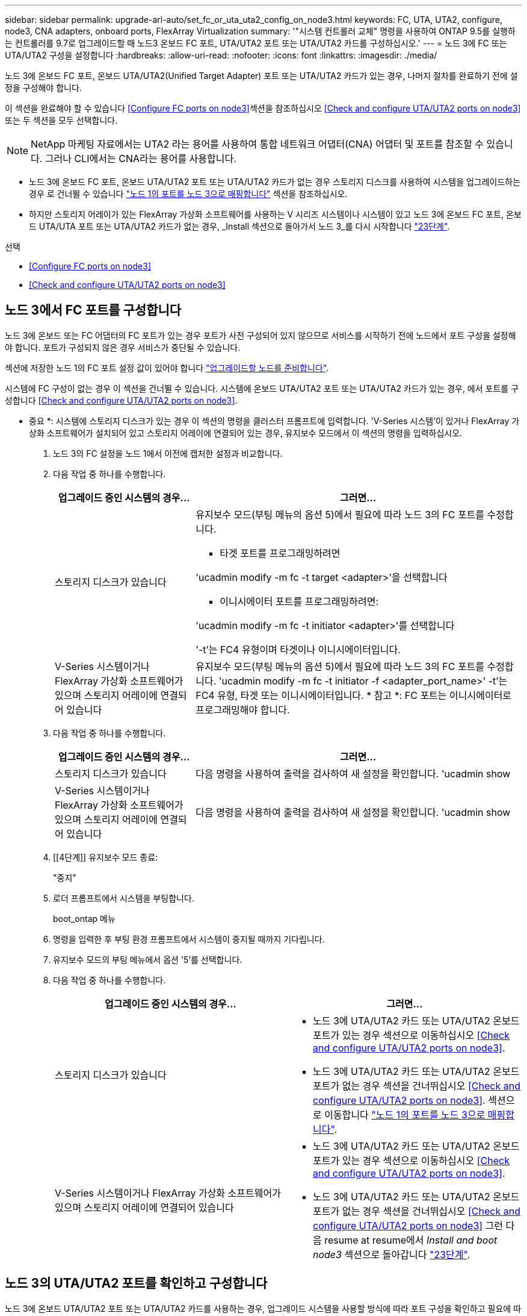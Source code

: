 ---
sidebar: sidebar 
permalink: upgrade-arl-auto/set_fc_or_uta_uta2_config_on_node3.html 
keywords: FC, UTA, UTA2, configure, node3, CNA adapters, onboard ports, FlexArray Virtualization 
summary: '"시스템 컨트롤러 교체" 명령을 사용하여 ONTAP 9.5를 실행하는 컨트롤러를 9.7로 업그레이드할 때 노드3 온보드 FC 포트, UTA/UTA2 포트 또는 UTA/UTA2 카드를 구성하십시오.' 
---
= 노드 3에 FC 또는 UTA/UTA2 구성을 설정합니다
:hardbreaks:
:allow-uri-read: 
:nofooter: 
:icons: font
:linkattrs: 
:imagesdir: ./media/


[role="lead"]
노드 3에 온보드 FC 포트, 온보드 UTA/UTA2(Unified Target Adapter) 포트 또는 UTA/UTA2 카드가 있는 경우, 나머지 절차를 완료하기 전에 설정을 구성해야 합니다.

이 섹션을 완료해야 할 수 있습니다 <<Configure FC ports on node3>>섹션을 참조하십시오 <<Check and configure UTA/UTA2 ports on node3>>또는 두 섹션을 모두 선택합니다.


NOTE: NetApp 마케팅 자료에서는 UTA2 라는 용어를 사용하여 통합 네트워크 어댑터(CNA) 어댑터 및 포트를 참조할 수 있습니다. 그러나 CLI에서는 CNA라는 용어를 사용합니다.

* 노드 3에 온보드 FC 포트, 온보드 UTA/UTA2 포트 또는 UTA/UTA2 카드가 없는 경우 스토리지 디스크를 사용하여 시스템을 업그레이드하는 경우 로 건너뛸 수 있습니다 link:map_ports_node1_node3.html["노드 1의 포트를 노드 3으로 매핑합니다"] 섹션을 참조하십시오.
* 하지만 스토리지 어레이가 있는 FlexArray 가상화 소프트웨어를 사용하는 V 시리즈 시스템이나 시스템이 있고 노드 3에 온보드 FC 포트, 온보드 UTA/UTA 포트 또는 UTA/UTA2 카드가 없는 경우, _Install 섹션으로 돌아가서 노드 3_를 다시 시작합니다 link:install_boot_node3.html#step23["23단계"].


.선택
* <<Configure FC ports on node3>>
* <<Check and configure UTA/UTA2 ports on node3>>




== 노드 3에서 FC 포트를 구성합니다

노드 3에 온보드 또는 FC 어댑터의 FC 포트가 있는 경우 포트가 사전 구성되어 있지 않으므로 서비스를 시작하기 전에 노드에서 포트 구성을 설정해야 합니다. 포트가 구성되지 않은 경우 서비스가 중단될 수 있습니다.

섹션에 저장한 노드 1의 FC 포트 설정 값이 있어야 합니다 link:prepare_nodes_for_upgrade.html["업그레이드할 노드를 준비합니다"].

시스템에 FC 구성이 없는 경우 이 섹션을 건너뛸 수 있습니다. 시스템에 온보드 UTA/UTA2 포트 또는 UTA/UTA2 카드가 있는 경우, 에서 포트를 구성합니다 <<Check and configure UTA/UTA2 ports on node3>>.

* 중요 *: 시스템에 스토리지 디스크가 있는 경우 이 섹션의 명령을 클러스터 프롬프트에 입력합니다. 'V-Series 시스템'이 있거나 FlexArray 가상화 소프트웨어가 설치되어 있고 스토리지 어레이에 연결되어 있는 경우, 유지보수 모드에서 이 섹션의 명령을 입력하십시오.

. [[step1]]노드 3의 FC 설정을 노드 1에서 이전에 캡처한 설정과 비교합니다.
. [[step2]] 다음 작업 중 하나를 수행합니다.
+
[cols="30,70"]
|===
| 업그레이드 중인 시스템의 경우... | 그러면... 


| 스토리지 디스크가 있습니다  a| 
유지보수 모드(부팅 메뉴의 옵션 5)에서 필요에 따라 노드 3의 FC 포트를 수정합니다.

** 타겟 포트를 프로그래밍하려면


'ucadmin modify -m fc -t target <adapter>'을 선택합니다

** 이니시에이터 포트를 프로그래밍하려면:


'ucadmin modify -m fc -t initiator <adapter>'를 선택합니다

'-t'는 FC4 유형이며 타겟이나 이니시에이터입니다.



| V-Series 시스템이거나 FlexArray 가상화 소프트웨어가 있으며 스토리지 어레이에 연결되어 있습니다 | 유지보수 모드(부팅 메뉴의 옵션 5)에서 필요에 따라 노드 3의 FC 포트를 수정합니다. 'ucadmin modify -m fc -t initiator -f <adapter_port_name>' -t'는 FC4 유형, 타겟 또는 이니시에이터입니다. * 참고 *: FC 포트는 이니시에이터로 프로그래밍해야 합니다. 
|===
. [[step3]] 다음 작업 중 하나를 수행합니다.
+
[cols="30,70"]
|===
| 업그레이드 중인 시스템의 경우... | 그러면... 


| 스토리지 디스크가 있습니다 | 다음 명령을 사용하여 출력을 검사하여 새 설정을 확인합니다. 'ucadmin show 


| V-Series 시스템이거나 FlexArray 가상화 소프트웨어가 있으며 스토리지 어레이에 연결되어 있습니다 | 다음 명령을 사용하여 출력을 검사하여 새 설정을 확인합니다. 'ucadmin show 
|===
. [[4단계]] 유지보수 모드 종료:
+
"중지"

. 로더 프롬프트에서 시스템을 부팅합니다.
+
boot_ontap 메뉴

. [[step6]] 명령을 입력한 후 부팅 환경 프롬프트에서 시스템이 중지될 때까지 기다립니다.
. 유지보수 모드의 부팅 메뉴에서 옵션 '5'를 선택합니다.


. [[auto_check3_step8]]다음 작업 중 하나를 수행합니다.
+
|===
| 업그레이드 중인 시스템의 경우... | 그러면... 


| 스토리지 디스크가 있습니다  a| 
** 노드 3에 UTA/UTA2 카드 또는 UTA/UTA2 온보드 포트가 있는 경우 섹션으로 이동하십시오 <<Check and configure UTA/UTA2 ports on node3>>.
** 노드 3에 UTA/UTA2 카드 또는 UTA/UTA2 온보드 포트가 없는 경우 섹션을 건너뛰십시오 <<Check and configure UTA/UTA2 ports on node3>>. 섹션으로 이동합니다 link:map_ports_node1_node3.html["노드 1의 포트를 노드 3으로 매핑합니다"].




| V-Series 시스템이거나 FlexArray 가상화 소프트웨어가 있으며 스토리지 어레이에 연결되어 있습니다  a| 
** 노드 3에 UTA/UTA2 카드 또는 UTA/UTA2 온보드 포트가 있는 경우 섹션으로 이동하십시오 <<Check and configure UTA/UTA2 ports on node3>>.
** 노드 3에 UTA/UTA2 카드 또는 UTA/UTA2 온보드 포트가 없는 경우 섹션을 건너뛰십시오 <<Check and configure UTA/UTA2 ports on node3>> 그런 다음 resume at resume에서 _Install and boot node3_ 섹션으로 돌아갑니다 link:install_boot_node3.html#step23["23단계"].


|===




== 노드 3의 UTA/UTA2 포트를 확인하고 구성합니다

노드 3에 온보드 UTA/UTA2 포트 또는 UTA/UTA2 카드를 사용하는 경우, 업그레이드 시스템을 사용할 방식에 따라 포트 구성을 확인하고 필요에 따라 포트를 다시 구성해야 합니다.

UTA/UTA2 포트에 알맞은 SFP+ 모듈이 있어야 합니다.

FC에 UTA/UTA2(Unified Target Adapter) 포트를 사용하려면 먼저 포트 구성 방법을 확인해야 합니다.


NOTE: NetApp 마케팅 자료에서는 UTA2 용어를 사용하여 CNA 어댑터 및 포트를 참조할 수 있습니다. 그러나 CLI에서는 CNA라는 용어를 사용합니다.

'ucadmin show' 명령을 사용하여 현재 포트 구성을 확인할 수 있습니다.

....
*> ucadmin show
         Current  Current    Pending   Pending      Admin
Adapter  Mode     Type       Mode      Type         Status
-------  -------  -------    --------  ----------   --------
0e      fc        target     -         initiator    offline
0f      fc        target     -         initiator    offline
0g      fc        target     -         initiator    offline
0h      fc        target     -         initiator    offline
1a      fc        target     -         -            online
1b      fc        target     -         -            online
6 entries were displayed.
....
UTA/UTA2 포트를 네이티브 FC 모드 또는 UTA/UTA2 모드로 구성할 수 있습니다. FC 모드는 FC 이니시에이터 및 FC 타겟을 지원하며, UTA/UTA2 모드는 동일한 10GbE SFP+ 인터페이스를 공유하는 NIC 및 FCoE 트래픽을 동시에 허용할 수 있으며 FC 타겟을 지원합니다.

UTA/UTA2 포트는 어댑터 또는 컨트롤러에서 찾을 수 있으며 다음과 같은 구성을 가지고 있지만 노드 3의 UTA/UTA2 포트 구성을 확인하고 필요에 따라 변경해야 합니다.

* 컨트롤러를 주문할 때 주문한 UTA/UTA2 카드는 사용자가 요청하는 Personality를 요청하기 위해 배송 전에 구성되었습니다.
* 컨트롤러와 별도로 주문한 UTA/UTA2 카드는 기본 FC 대상 퍼스낼리티로 제공됩니다.
* 새 컨트롤러의 온보드 UTA/UTA2 포트는 배송 전에 사용자가 요청하는 Personality를 사용하도록 구성되었습니다.
+

WARNING: * 주의 *: 시스템에 스토리지 디스크가 있는 경우, 유지보수 모드로 들어가라는 지시가 없는 한 클러스터 프롬프트에서 이 섹션에 있는 명령을 입력합니다. V-Series 시스템이 있거나 FlexArray 가상화 소프트웨어가 있고 스토리지 어레이에 연결되어 있는 경우, 유지 관리 모드 프롬프트에서 이 섹션에 명령을 입력합니다. UTA/UTA2 포트를 구성하려면 유지보수 모드여야 합니다.



.단계
. [[step1]] 노드 3에서 다음 명령을 입력하여 포트가 현재 어떻게 구성되어 있는지 확인합니다.
+
[cols="30,70"]
|===
| 시스템이... | 그러면... 


| 스토리지 디스크가 있습니다 | 별도의 조치가 필요 없습니다. 


| V-Series 시스템이거나 FlexArray 가상화 소프트웨어가 있으며 스토리지 어레이에 연결되어 있습니다 | 'ucadmin 쇼' 
|===
+
다음 예와 유사한 출력이 표시됩니다.

+
....
*> ucadmin show
         Current  Current     Pending   Pending    Admin
Adapter  Mode     Type        Mode      Type       Status
-------  -------  ---------   -------   --------   ---------
0e      fc        initiator   -         -          online
0f      fc        initiator   -         -          online
0g      cna       target      -         -          online
0h      cna       target      -         -          online
0e      fc        initiator   -         -          online
0f      fc        initiator   -         -          online
0g      cna       target      -         -          online
0h      cna       target      -         -          online
*>
....
. [[step2]] 현재 SFP+ 모듈이 원하는 용과 일치하지 않으면 올바른 SFP+ 모듈로 교체하십시오.
+
올바른 SFP+ 모듈을 얻으려면 NetApp 담당자에게 문의하십시오.

. [[step3]]ucadmin show 명령의 출력을 확인하여 UTA/UTA2 포트가 원하는 특성을 갖고 있는지 확인합니다.
. [[4단계]] 다음 작업 중 하나를 수행합니다.
+
[cols="30,70"]
|===
| UTA/UTA2 포트... | 그러면... 


| 원하는 개성을 표현하지 마십시오 | 로 이동합니다 <<auto_check3_step5,5단계>>. 


| 원하는 개성을 갖고 싶어하세요 | 단계 5에서 단계 12까지 건너뛰고 로 이동합니다 <<auto_check3_step13,13단계>>. 
|===
. [[auto_check3_step5]]다음 작업 중 하나를 수행합니다.
+
[cols="30,70"]
|===
| 구성 중인 경우... | 그러면... 


| UTA/UTA2 카드 포트 | 로 이동합니다 <<auto_check3_step7,7단계>> 


| 온보드 UTA/UTA2 포트 | 7단계를 건너뛰고 로 이동합니다 <<auto_check3_step8,8단계>>. 
|===
. [[step6]] 어댑터가 이니시에이터 모드에 있고 UTA/UTA2 포트가 온라인 상태인 경우 UTA/UTA2 포트를 오프라인으로 전환합니다.
+
'스토리지 비활성화 어댑터 <adapter_name>'

+
대상 모드의 어댑터는 유지 관리 모드에서 자동으로 오프라인 상태가 됩니다.

. [[auto_check3_step7]] 현재 구성이 원하는 용과 일치하지 않으면 필요에 따라 구성을 변경합니다.
+
''ucadmin modify -m fc|CNA-t initiator|target<adapter_name>'

+
** m은 성격 모드, 즉 fc, CNA.
** t는 FC4형, target 또는 initiator입니다.
+

NOTE: 테이프 드라이브, FlexArray 가상화 시스템 및 MetroCluster 구성에 FC Initiator를 사용해야 합니다. SAN 클라이언트에 FC 타겟을 사용해야 합니다.



. [[auto_check3_step8]] 설정을 확인합니다.
+
'ucadmin 쇼'

. [[9단계]] 설정을 확인합니다.
+
[cols="30,70"]
|===
| 시스템이... | 그러면... 


| 스토리지 디스크가 있습니다 | 'ucadmin 쇼' 


| V-Series 시스템이거나 FlexArray 가상화 소프트웨어가 있으며 스토리지 어레이에 연결되어 있습니다 | 'ucadmin 쇼' 
|===
+
다음 예제의 출력은 어댑터 "1b"의 FC4 유형이 "이니시에이터"로 변경되고 어댑터 "2a"와 "2b"의 모드가 "CNA"로 변경되었음을 보여줍니다.

+
....
*> ucadmin show
         Current    Current     Pending  Pending     Admin
Adapter  Mode       Type        Mode     Type        Status
-------  --------   ----------  -------  --------    --------
1a       fc         initiator   -        -           online
1b       fc         target      -        initiator   online
2a       fc         target      cna      -           online
2b       fc         target      cna      -           online
*>
....
. [[10단계]] 각 포트에 대해 다음 명령 중 하나를 한 번 입력하여 대상 포트를 온라인으로 전환합니다.
+
[cols="30,70"]
|===
| 시스템이... | 그러면... 


| 스토리지 디스크가 있습니다 | 'network fcp adapter modify -node <node_name> - adapter <adapter_name> - state up' 


| V-Series 시스템이거나 FlexArray 가상화 소프트웨어가 있으며 스토리지 어레이에 연결되어 있습니다 | 'fcp config <adapter_name> up' 
|===
. [[step11]] 포트에 케이블을 연결합니다.


. [[auto_check3_step12]]다음 작업 중 하나를 수행합니다.


[cols="35,65"]
|===
| 시스템이... | 그러면... 


| 스토리지 디스크가 있습니다 | 로 이동합니다 link:map_ports_node1_node3.html["노드 1의 포트를 노드 3으로 매핑합니다"] 


| V-시리즈 시스템이거나 FlexArray 가상화 소프트웨어가 있으며 스토리지 어레이에 연결되어 있습니다 | 에서 _Install 및 boot node3_로 돌아가서 섹션을 다시 시작합니다 link:install_boot_node3.html#step23["23단계"]. 
|===
. [[auto_check3_step13]]유지보수 모드 종료:
+
"중지"

. [[pep14]]boot_ONTAP 메뉴를 실행하여 부팅 메뉴로 노드를 부팅합니다. A800으로 업그레이드할 경우 으로 이동하십시오 <<auto_check3_step23,23단계>>.


. [[auto9597_check_node3_step15]]노드 3에서 부팅 메뉴로 이동하여 22/7을 사용하여 숨겨진 옵션인 boot_after_controller_replacement를 선택합니다. 다음 예에 따라 프롬프트에 node1을 입력하여 node3에 노드 1의 디스크를 재할당합니다.
+
[listing]
----
LOADER-A> boot_ontap menu
...
*******************************
*                             *
* Press Ctrl-C for Boot Menu. *
*                             *
*******************************
.
.
Please choose one of the following:
(1) Normal Boot.
(2) Boot without /etc/rc.
(3) Change password.
(4) Clean configuration and initialize all disks.
(5) Maintenance mode boot.
(6) Update flash from backup config.
(7) Install new software first.
(8) Reboot node.
(9) Configure Advanced Drive Partitioning.
Selection (1-9)? 22/7
.
.
(boot_after_controller_replacement)   Boot after controller upgrade
(9a)                                  Unpartition all disks and remove their ownership information.
(9b)                                  Clean configuration and initialize node with partitioned disks.
(9c)                                  Clean configuration and initialize node with whole disks.
(9d)                                  Reboot the node.
(9e)                                  Return to main boot menu.

Please choose one of the following:

(1) Normal Boot.
(2) Boot without /etc/rc.
(3) Change password.
(4) Clean configuration and initialize all disks.
(5) Maintenance mode boot.
(6) Update flash from backup config.
(7) Install new software first.
(8) Reboot node.
(9) Configure Advanced Drive Partitioning.
Selection (1-9)? boot_after_controller_replacement
.
This will replace all flash-based configuration with the last backup to
disks. Are you sure you want to continue?: yes
.
.
Controller Replacement: Provide name of the node you would like to replace: <name of the node being replaced>
.
.
Changing sysid of node <node being replaced> disks.
Fetched sanown old_owner_sysid = 536953334 and calculated old sys id = 536953334
Partner sysid = 4294967295, owner sysid = 536953334
.
.
.
Terminated
<node reboots>
.
.
System rebooting...
.
Restoring env file from boot media...
copy_env_file:scenario = head upgrade
Successfully restored env file from boot media...
.
.
System rebooting...
.
.
.
WARNING: System ID mismatch. This usually occurs when replacing a boot device or NVRAM cards!
Override system ID? {y|n} y
Login:
...
----
. 디스크를 찾을 수 없다는 메시지와 함께 시스템이 재부팅 루프에 들어갈 경우, 이는 포트가 타겟 모드로 다시 재설정되었기 때문에 디스크를 볼 수 없기 때문입니다. 를 계속 진행합니다 <<auto_check3_step17,17단계>> 를 선택합니다 <<auto_check3_step22,22단계>> 를 눌러 이 문제를 해결합니다.
. [[auto_check3_step17]]자동 부팅 중에 'loader>' 프롬프트에서 노드를 중지하려면 'Ctrl-C'를 누릅니다.
. [[step18]] 로더 프롬프트에서 유지보수 모드로 전환합니다.
+
boot_ONTAP maint를 선택합니다

. [[19단계]] 유지보수 모드에서 현재 타겟 모드에 있는 이전에 설정된 이니시에이터 포트를 모두 표시합니다.
+
'ucadmin 쇼'

+
포트를 다시 이니시에이터 모드로 변경합니다.

+
'ucadmin modify -m fc -t initiator -f <adapter name>'

. [[step20]] 포트가 이니시에이터 모드로 변경되었는지 확인합니다.
+
'ucadmin 쇼'

. [[step21]]유지보수 모드 종료:
+
"중지"

. [[auto_check3_step22]] 로더 프롬프트 부팅 시:
+
부트 ONTAP

+
이제 부팅 시 노드에서 이전에 할당되었으며 예상대로 부팅할 수 있는 모든 디스크를 감지할 수 있습니다.

. [[auto_check3_step23] 외부 디스크가 있는 시스템에서 내부 및 외부 디스크를 지원하는 시스템(예: AFF A800 시스템)으로 업그레이드하는 경우 node1 애그리게이트를 루트 애그리게이트로 설정하여 node3이 node1의 루트 애그리게이트에서 부팅되는지 확인하십시오. 루트 애그리게이트를 설정하려면 부팅 메뉴로 이동하여 옵션 '5'를 선택하여 유지보수 모드로 전환하십시오.
+

CAUTION: * 표시된 정확한 순서대로 다음 하위 단계를 수행해야 합니다. 그렇지 않으면 운영 중단이나 데이터 손실이 발생할 수 있습니다. *

+
다음 절차에서는 노드 3이 노드 1의 루트 애그리게이트에서 부팅되도록 설정합니다.

+
.. 유지보수 모드로 전환:
+
boot_ONTAP maint를 선택합니다

.. 노드 1 애그리게이트에 대한 RAID, plex 및 체크섬 정보를 확인합니다.
+
'gagr status-r'입니다

.. node1 애그리게이트의 상태를 확인합니다.
+
'기정 상태'입니다

.. 필요한 경우 node1 애그리게이트를 온라인 상태로 전환합니다.
+
'aggr_online root_aggr_from_<node1>'

.. 노드 3이 원래 루트 애그리게이트로부터 부팅하지 않도록 합니다.
+
'<root_aggr_on_node3> 오프라인 집계'

.. 노드 1의 루트 애그리게이트를 노드 3의 새 루트 애그리게이트로 설정합니다.
+
'aggr options aggr_from_<node1> root'

.. 노드 3의 루트 애그리게이트가 오프라인 상태이고 노드 1에서 가져온 디스크의 루트 애그리게이트가 온라인 상태이고 루트:
+
'기정 상태'입니다

+

NOTE: 이전 하위 단계를 수행하지 않으면 노드 3이 내부 루트 애그리게이트에서 부팅되거나 시스템에서 새 클러스터 구성이 있다고 가정하거나 클러스터 구성을 확인하라는 메시지가 표시될 수 있습니다.

+
다음은 명령 출력의 예입니다.

+
[listing]
----
 -----------------------------------------------------------------
 Aggr                 State    Status             Options

 aggr0_nst_fas8080_15 online   raid_dp, aggr      root, nosnap=on
                               fast zeroed
                               64-bit

 aggr0                offline  raid_dp, aggr      diskroot
                               fast zeroed
                               64-bit
 -----------------------------------------------------------------
----



